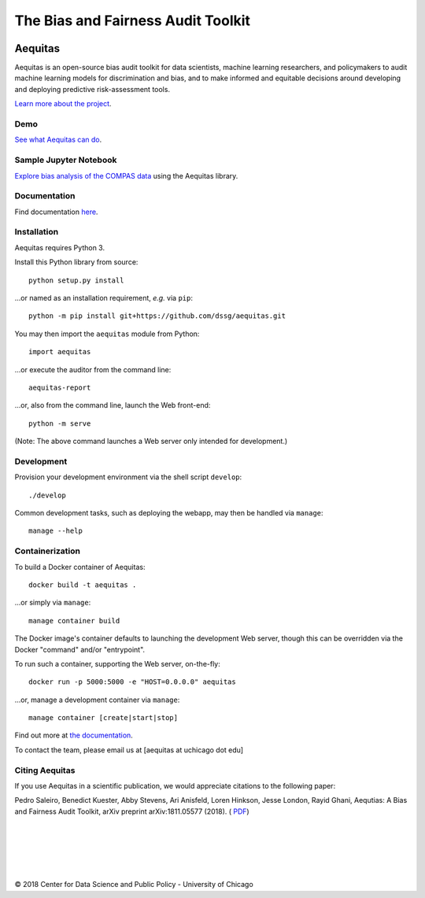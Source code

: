 ========================================================
The Bias and Fairness Audit Toolkit
========================================================


.. figure:: src/aequitas_webapp/static/images/aequitas_header.png
   :scale: 50 %


--------
Aequitas
--------

Aequitas is an open-source bias audit toolkit for data scientists, machine learning researchers, and policymakers to audit machine learning models for discrimination and bias, and to make informed and equitable decisions around developing and deploying predictive risk-assessment tools.

`Learn more about the project <http://dsapp.uchicago.edu/aequitas/>`_.

Demo
====

`See what Aequitas can do <http://aequitas.dssg.io/>`_.

Sample Jupyter Notebook
=======================

`Explore bias analysis of the COMPAS data <https://github.com/dssg/aequitas/blob/master/docs/source/examples/compas_demo.ipynb>`_ using the Aequitas library.

Documentation
=============

Find documentation `here <https://dssg.github.io/aequitas/>`_.

Installation
============

Aequitas requires Python 3.

Install this Python library from source::

    python setup.py install

...or named as an installation requirement, *e.g.* via ``pip``::

    python -m pip install git+https://github.com/dssg/aequitas.git

You may then import the ``aequitas`` module from Python::

    import aequitas

...or execute the auditor from the command line::

    aequitas-report

...or, also from the command line, launch the Web front-end::

    python -m serve

(Note: The above command launches a Web server only intended for development.)

Development
===========

Provision your development environment via the shell script ``develop``::

    ./develop

Common development tasks, such as deploying the webapp, may then be handled via ``manage``::

    manage --help

Containerization
================

To build a Docker container of Aequitas::

    docker build -t aequitas .

...or simply via ``manage``::

    manage container build

The Docker image's container defaults to launching the development Web server, though this can be overridden via the Docker "command" and/or "entrypoint".

To run such a container, supporting the Web server, on-the-fly::

    docker run -p 5000:5000 -e "HOST=0.0.0.0" aequitas

...or, manage a development container via ``manage``::

    manage container [create|start|stop]

Find out more at `the documentation  <https://dssg.github.io/aequitas/>`_.

To contact the team, please email us at [aequitas at uchicago dot edu]


Citing Aequitas
====

If you use Aequitas in a scientific publication, we would appreciate citations to the following paper:

Pedro Saleiro, Benedict Kuester, Abby Stevens, Ari Anisfeld, Loren Hinkson, Jesse London, Rayid Ghani, Aequtias: A Bias and Fairness Audit Toolkit,  arXiv preprint arXiv:1811.05577 (2018). ( `PDF <https://arxiv.org/pdf/1811.05577.pdf>`_)

|
|
|
|
|


© 2018 Center for Data Science and Public Policy - University of Chicago
